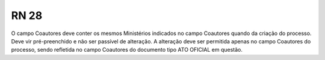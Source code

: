 **RN 28**
=========
O campo Coautores deve conter os mesmos Ministérios indicados no campo Coautores quando da criação do processo. Deve vir pré-preenchido e não ser passível de alteração. A alteração deve ser permitida apenas no campo Coautores do processo, sendo refletida no campo Coautores do documento tipo ATO OFICIAL em questão.
